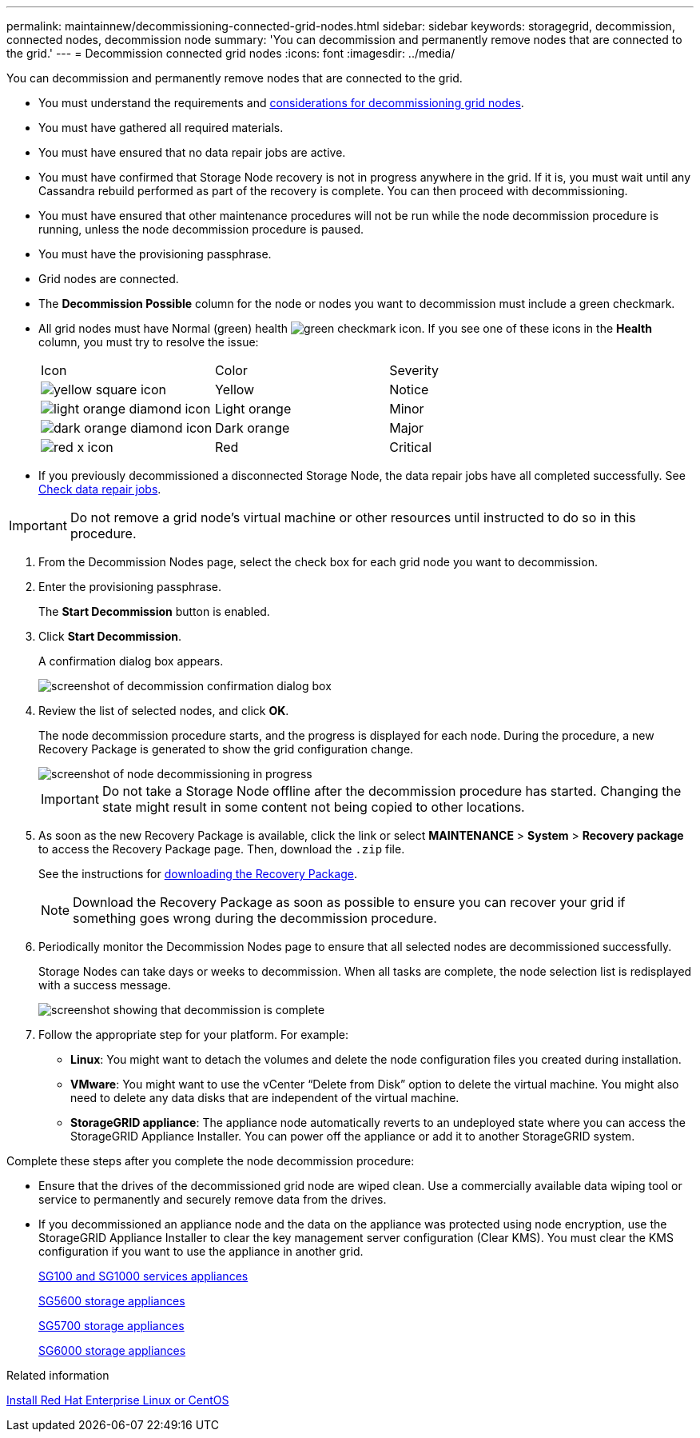 ---
permalink: maintainnew/decommissioning-connected-grid-nodes.html
sidebar: sidebar
keywords: storagegrid, decommission, connected nodes, decommission node
summary: 'You can decommission and permanently remove nodes that are connected to the grid.'
---
= Decommission connected grid nodes
:icons: font
:imagesdir: ../media/

[.lead]
You can decommission and permanently remove nodes that are connected to the grid.

* You must understand the requirements and xref:considerations-for-decommissioning-grid-nodes.adoc[considerations for decommissioning grid nodes].
* You must have gathered all required materials.
* You must have ensured that no data repair jobs are active.
* You must have confirmed that Storage Node recovery is not in progress anywhere in the grid. If it is, you must wait until any Cassandra rebuild performed as part of the recovery is complete. You can then proceed with decommissioning.
* You must have ensured that other maintenance procedures will not be run while the node decommission procedure is running, unless the node decommission procedure is paused.
* You must have the provisioning passphrase.
* Grid nodes are connected.
* The *Decommission Possible* column for the node or nodes you want to decommission must include a green checkmark.
* All grid nodes must have Normal (green) health image:../media/icon_alert_green_checkmark.png[green checkmark icon]. If you see one of these icons in the *Health* column, you must try to resolve the issue:
+
|===
| Icon| Color| Severity
a|
image:../media/icon_alarm_yellow_notice.gif[yellow square icon]
a|
Yellow
a|
Notice
a|
image:../media/icon_alert_yellow_minor.png[light orange diamond icon]
a|
Light orange
a|
Minor
a|
image:../media/icon_alert_orange_major.png[dark orange diamond icon]
a|
Dark orange
a|
Major
a|
image:../media/icon_alert_red_critical.png[red x icon]
a|
Red
a|
Critical
|===

* If you previously decommissioned a disconnected Storage Node, the data repair jobs have all completed successfully. See xref:checking-data-repair-jobs.adoc[Check data repair jobs].

IMPORTANT: Do not remove a grid node's virtual machine or other resources until instructed to do so in this procedure.

. From the Decommission Nodes page, select the check box for each grid node you want to decommission.
. Enter the provisioning passphrase.
+
The *Start Decommission* button is enabled.

. Click *Start Decommission*.
+
A confirmation dialog box appears.
+
image::../media/decommission_confirmation.gif[screenshot of decommission confirmation dialog box]

. Review the list of selected nodes, and click *OK*.
+
The node decommission procedure starts, and the progress is displayed for each node. During the procedure, a new Recovery Package is generated to show the grid configuration change.
+
image::../media/decommission_nodes_procedure_in_progress.png[screenshot of node decommissioning in progress]
+
IMPORTANT: Do not take a Storage Node offline after the decommission procedure has started. Changing the state might result in some content not being copied to other locations.

. As soon as the new Recovery Package is available, click the link or select *MAINTENANCE* > *System* > *Recovery package* to access the Recovery Package page. Then, download the `.zip` file.
+
See the instructions for xref:downloading-recovery-package.adoc[downloading the Recovery Package].
+
NOTE: Download the Recovery Package as soon as possible to ensure you can recover your grid if something goes wrong during the decommission procedure.

. Periodically monitor the Decommission Nodes page to ensure that all selected nodes are decommissioned successfully.
+
Storage Nodes can take days or weeks to decommission. When all tasks are complete, the node selection list is redisplayed with a success message.
+
image::../media/decommission_nodes_procedure_complete.png[screenshot showing that decommission is complete]

. Follow the appropriate step for your platform. For example:
 ** *Linux*: You might want to detach the volumes and delete the node configuration files you created during installation.
 ** *VMware*: You might want to use the vCenter "`Delete from Disk`" option to delete the virtual machine. You might also need to delete any data disks that are independent of the virtual machine.
 ** *StorageGRID appliance*: The appliance node automatically reverts to an undeployed state where you can access the StorageGRID Appliance Installer. You can power off the appliance or add it to another StorageGRID system.

Complete these steps after you complete the node decommission procedure:

* Ensure that the drives of the decommissioned grid node are wiped clean. Use a commercially available data wiping tool or service to permanently and securely remove data from the drives.
* If you decommissioned an appliance node and the data on the appliance was protected using node encryption, use the StorageGRID Appliance Installer to clear the key management server configuration (Clear KMS). You must clear the KMS configuration if you want to use the appliance in another grid.
+
xref:../sg100-1000/index.adoc[SG100 and SG1000 services appliances]
+
xref:../sg5600/index.adoc[SG5600 storage appliances]
+
xref:../sg5700/index.adoc[SG5700 storage appliances]
+
xref:../sg6000/index.adoc[SG6000 storage appliances]

.Related information

xref:../rhel/index.adoc[Install Red Hat Enterprise Linux or CentOS]
